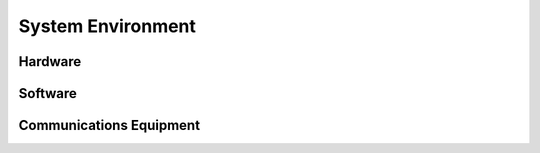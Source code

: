 .. _ssp-system-environment:

System Environment
==================

Hardware
--------

Software
--------

Communications Equipment
------------------------

.. todo:: Add information regarding the overall system environment
